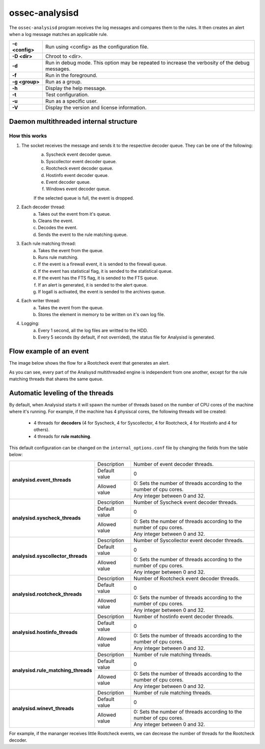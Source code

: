 .. Copyright (C) 2018 Wazuh, Inc.

.. _ossec-analysisd:

ossec-analysisd
===============

The ``ossec-analysisd`` program receives the log messages and compares them to the rules. It then creates an alert when a log message matches an applicable rule.

+-----------------+-------------------------------------------------------------------------------------------------+
| **-c <config>** | Run using <config> as the configuration file.                                                   |
+-----------------+-------------------------------------------------------------------------------------------------+
| **-D <dir>**    | Chroot to <dir>.                                                                                |
+-----------------+-------------------------------------------------------------------------------------------------+
| **-d**          | Run in debug mode. This option may be repeated to increase the verbosity of the debug messages. |
+-----------------+-------------------------------------------------------------------------------------------------+
| **-f**          | Run in the foreground.                                                                          |
+-----------------+-------------------------------------------------------------------------------------------------+
| **-g <group>**  | Run as a group.                                                                                 |
+-----------------+-------------------------------------------------------------------------------------------------+
| **-h**          | Display the help message.                                                                       |
+-----------------+-------------------------------------------------------------------------------------------------+
| **-t**          | Test configuration.                                                                             |
+-----------------+-------------------------------------------------------------------------------------------------+
| **-u**          | Run as a specific user.                                                                         |
+-----------------+-------------------------------------------------------------------------------------------------+
| **-V**          | Display the version and license information.                                                    |
+-----------------+-------------------------------------------------------------------------------------------------+

.. _ossec-analysisd-structure:

Daemon multithreaded internal structure
---------------------------------------

.. thumbnail:: ../../../images/manual/analysisd-diagram/analysisd-structure.png
    :title: Analysisd architecture
    :align: center
    :width: 100%

**How this works**
^^^^^^^^^^^^^^^^^^

1. The socket receives the message and sends it to the respective decoder queue. They can be one of the following:
    a. Syscheck event decoder queue.
    b. Syscollector event decoder queue.
    c. Rootcheck event decoder queue.
    d. Hostinfo event decoder queue.
    e. Event decoder queue.
    f. Windows event decoder queue.

    If the selected queue is full, the event is dropped.

2. Each decoder thread:
    a. Takes out the event from it's queue.
    b. Cleans the event.
    c. Decodes the event.
    d. Sends the event to the rule matching queue.

3. Each rule matching thread:
    a. Takes the event from the queue.
    b. Runs rule matching.
    c. If the event is a firewall event, it is sended to the firewall queue.
    d. If the event has statistical flag, it is sended to the statistical queue.
    e. If the event has the FTS flag, it is sended to the FTS queue.
    f. If an alert is generated, it is sended to the alert queue.
    g. If logall is activated, the event is sended to the archives queue.

4. Each writer thread:
    a. Takes the event from the queue.
    b. Stores the element in memory to be written on it's own log file.

4. Logging:
    a. Every 1 second, all the log files are writted to the HDD.
    b. Every 5 seconds (by default, if not overrided), the status file for Analysisd is generated.

Flow example of an event
------------------------

The image below shows the flow for a Rootcheck event that generates an alert.

.. thumbnail:: ../../../images/manual/analysisd-diagram/analysisd-flow-example.png
    :title: Flow example
    :align: center
    :width: 100%

As you can see, every part of the Analsysd multithreaded engine is independent from one another, except for the rule matching threads that shares the same queue.

Automatic leveling of the threads
----------------------------------

By default, when Analysisd starts it will spawn the number of threads based on the number of CPU cores of the machine where it's running. For example, if the machine has 4 physiscal cores, the following threads will be created:

    - 4 threads for **decoders** (4 for Syscheck, 4 for Syscollector, 4 for Rootcheck, 4 for Hostinfo and 4 for others).
    - 4 threads for **rule matching**.

This default configuration can be changed on the ``internal_options.conf`` file by changing the fields from the table below:

+----------------------------------------------+---------------+---------------------------------------------------------------------+
|        **analysisd.event_threads**           | Description   | Number of event decoder threads.                                    |
+                                              +---------------+---------------------------------------------------------------------+
|                                              | Default value | 0                                                                   |
+                                              +---------------+---------------------------------------------------------------------+
|                                              | Allowed value | 0: Sets the number of threads according to the number of cpu cores. |
+                                              +               +---------------------------------------------------------------------+
|                                              |               | Any integer between 0 and 32.                                       |
+----------------------------------------------+---------------+---------------------------------------------------------------------+
|       **analysisd.syscheck_threads**         | Description   | Number of Syscheck event decoder threads.                           |
+                                              +---------------+---------------------------------------------------------------------+
|                                              | Default value | 0                                                                   |
+                                              +---------------+---------------------------------------------------------------------+
|                                              | Allowed value | 0: Sets the number of threads according to the number of cpu cores. |
+                                              +               +---------------------------------------------------------------------+
|                                              |               | Any integer between 0 and 32.                                       |
+----------------------------------------------+---------------+---------------------------------------------------------------------+
|     **analysisd.syscollector_threads**       | Description   | Number of Syscollector event decoder threads.                       |
+                                              +---------------+---------------------------------------------------------------------+
|                                              | Default value | 0                                                                   |
+                                              +---------------+---------------------------------------------------------------------+
|                                              | Allowed value | 0: Sets the number of threads according to the number of cpu cores. |
+                                              +               +---------------------------------------------------------------------+
|                                              |               | Any integer between 0 and 32.                                       |
+----------------------------------------------+---------------+---------------------------------------------------------------------+
|        **analysisd.rootcheck_threads**       | Description   | Number of Rootcheck event decoder threads.                          |
+                                              +---------------+---------------------------------------------------------------------+
|                                              | Default value | 0                                                                   |
+                                              +---------------+---------------------------------------------------------------------+
|                                              | Allowed value | 0: Sets the number of threads according to the number of cpu cores. |
+                                              +               +---------------------------------------------------------------------+
|                                              |               | Any integer between 0 and 32.                                       |
+----------------------------------------------+---------------+---------------------------------------------------------------------+
|       **analysisd.hostinfo_threads**         | Description   | Number of hostinfo event decoder threads.                           |
+                                              +---------------+---------------------------------------------------------------------+
|                                              | Default value | 0                                                                   |
+                                              +---------------+---------------------------------------------------------------------+
|                                              | Allowed value | 0: Sets the number of threads according to the number of cpu cores. |
+                                              +               +---------------------------------------------------------------------+
|                                              |               | Any integer between 0 and 32.                                       |
+----------------------------------------------+---------------+---------------------------------------------------------------------+
|     **analysisd.rule_matching_threads**      | Description   | Number of rule matching threads.                                    |
+                                              +---------------+---------------------------------------------------------------------+
|                                              | Default value | 0                                                                   |
+                                              +---------------+---------------------------------------------------------------------+
|                                              | Allowed value | 0: Sets the number of threads according to the number of cpu cores. |
+                                              +               +---------------------------------------------------------------------+
|                                              |               | Any integer between 0 and 32.                                       |
+----------------------------------------------+---------------+---------------------------------------------------------------------+
|     **analysisd.winevt_threads**             | Description   | Number of rule matching threads.                                    |
+                                              +---------------+---------------------------------------------------------------------+
|                                              | Default value | 0                                                                   |
+                                              +---------------+---------------------------------------------------------------------+
|                                              | Allowed value | 0: Sets the number of threads according to the number of cpu cores. |
+                                              +               +---------------------------------------------------------------------+
|                                              |               | Any integer between 0 and 32.                                       |
+----------------------------------------------+---------------+---------------------------------------------------------------------+

For example, if the mananger receives little Rootcheck events, we can decrease the number of threads for the Rootcheck decoder.
